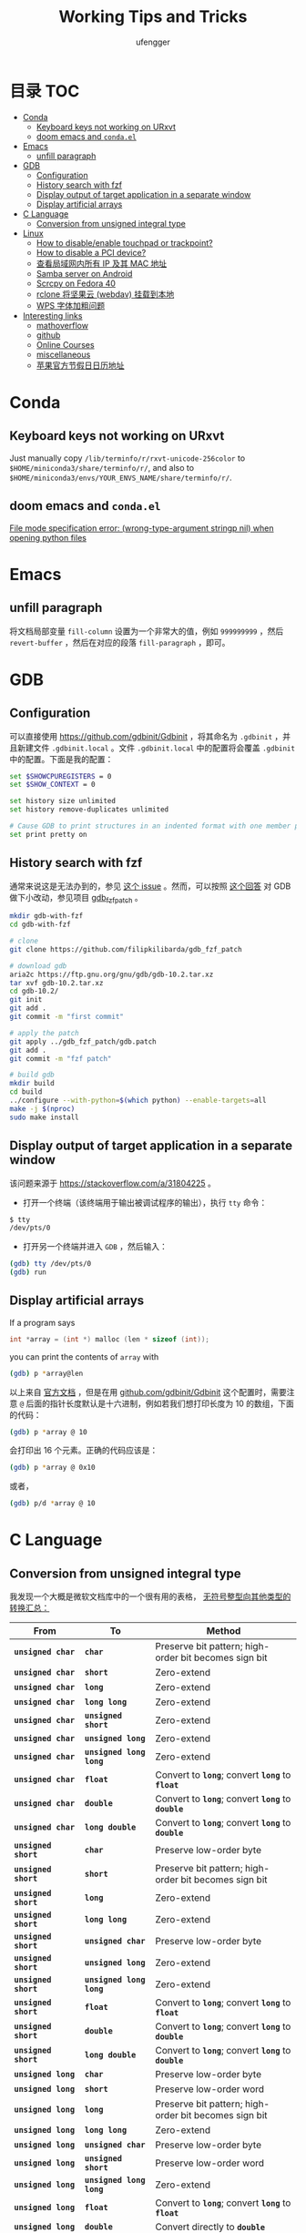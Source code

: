 #+TITLE: Working Tips and Tricks
#+AUTHOR: ufengger
* 目录                                                                  :TOC:
- [[#conda][Conda]]
  - [[#keyboard-keys-not-working-on-urxvt][Keyboard keys not working on URxvt]]
  - [[#doom-emacs-and-condael][doom emacs and ~conda.el~]]
- [[#emacs][Emacs]]
  - [[#unfill-paragraph][unfill paragraph]]
- [[#gdb][GDB]]
  - [[#configuration][Configuration]]
  - [[#history-search-with-fzf][History search with fzf]]
  - [[#display-output-of-target-application-in-a-separate-window][Display output of target application in a separate window]]
  - [[#display-artificial-arrays][Display artificial arrays]]
- [[#c-language][C Language]]
  - [[#conversion-from-unsigned-integral-type][Conversion from unsigned integral type]]
- [[#linux][Linux]]
  - [[#how-to-disableenable-touchpad-or-trackpoint][How to disable/enable touchpad or trackpoint?]]
  - [[#how-to-disable-a-pci-device][How to disable a PCI device?]]
  - [[#查看局域网内所有-ip-及其-mac-地址][查看局域网内所有 IP 及其 MAC 地址]]
  - [[#samba-server-on-android][Samba server on Android]]
  - [[#scrcpy-on-fedora-40][Scrcpy on Fedora 40]]
  - [[#rclone-将坚果云-webdav-挂载到本地][rclone 将坚果云 (webdav) 挂载到本地]]
  - [[#wps-字体加粗问题][WPS 字体加粗问题]]
- [[#interesting-links][Interesting links]]
  - [[#mathoverflow][mathoverflow]]
  - [[#github][github]]
  - [[#online-courses][Online Courses]]
  - [[#miscellaneous][miscellaneous]]
  - [[#苹果官方节假日日历地址][苹果官方节假日日历地址]]

* Conda

** Keyboard keys not working on URxvt

Just manually copy ~/lib/terminfo/r/rxvt-unicode-256color~ to
~$HOME/miniconda3/share/terminfo/r/~, and also to
~$HOME/miniconda3/envs/YOUR_ENVS_NAME/share/terminfo/r/~.

** doom emacs and ~conda.el~

[[https://github.com/doomemacs/doomemacs/issues/7283][File mode specification error: (wrong-type-argument stringp nil) when opening python files]]

* Emacs

** unfill paragraph

将文档局部变量 ~fill-column~ 设置为一个非常大的值，例如 ~999999999~ ，然后
~revert-buffer~ ，然后在对应的段落 ~fill-paragraph~ ，即可。

* GDB

** Configuration

可以直接使用 [[https://github.com/gdbinit/Gdbinit]] ，将其命名为 ~.gdbinit~ ，并且新建文件 ~.gdbinit.local~ 。文件 ~.gdbinit.local~ 中的配置将会覆盖 ~.gdbinit~ 中的配置。下面是我的配置：

#+begin_src bash
set $SHOWCPUREGISTERS = 0
set $SHOW_CONTEXT = 0

set history size unlimited
set history remove-duplicates unlimited

# Cause GDB to print structures in an indented format with one member per line
set print pretty on
#+end_src

** History search with fzf

通常来说这是无法办到的，参见 [[https://github.com/junegunn/fzf/issues/1516#issuecomment-472469010][这个 issue]] 。然而，可以按照 [[https://github.com/junegunn/fzf/issues/1516#issuecomment-711792764][这个回答]] 对 GDB 做下小改动，参见项目 [[https://github.com/filipkilibarda/gdb_fzf_patch][gdb_fzf_patch]] 。

#+begin_src bash
mkdir gdb-with-fzf
cd gdb-with-fzf

# clone
git clone https://github.com/filipkilibarda/gdb_fzf_patch

# download gdb
aria2c https://ftp.gnu.org/gnu/gdb/gdb-10.2.tar.xz
tar xvf gdb-10.2.tar.xz
cd gdb-10.2/
git init
git add .
git commit -m "first commit"

# apply the patch
git apply ../gdb_fzf_patch/gdb.patch
git add .
git commit -m "fzf patch"

# build gdb
mkdir build
cd build
../configure --with-python=$(which python) --enable-targets=all
make -j $(nproc)
sudo make install
#+end_src

** Display output of target application in a separate window

该问题来源于 [[https://stackoverflow.com/a/31804225]] 。

+ 打开一个终端（该终端用于输出被调试程序的输出），执行 ~tty~ 命令：
#+begin_src bash
$ tty
/dev/pts/0
#+end_src
+ 打开另一个终端并进入 ~GDB~ ，然后输入：
#+begin_src bash
(gdb) tty /dev/pts/0
(gdb) run
#+end_src

** Display artificial arrays

If a program says

#+begin_src c
int *array = (int *) malloc (len * sizeof (int));
#+end_src

you can print the contents of ~array~ with

#+begin_src bash
(gdb) p *array@len
#+end_src

以上来自 [[https://sourceware.org/gdb/current/onlinedocs/gdb/Arrays.html][官方文档]] ，但是在用 [[https://github.com/gdbinit/Gdbinit][github.com/gdbinit/Gdbinit]] 这个配置时，需要注意 ~@~ 后面的指针长度默认是十六进制，例如若我们想打印长度为 10 的数组，下面的代码：

#+begin_src bash
(gdb) p *array @ 10
#+end_src

会打印出 16 个元素。正确的代码应该是：

#+begin_src bash
(gdb) p *array @ 0x10
#+end_src

或者，

#+begin_src bash
(gdb) p/d *array @ 10
#+end_src

* C Language

** Conversion from unsigned integral type

我发现一个大概是微软文档库中的一个很有用的表格， [[https://github.com/MicrosoftDocs/cpp-docs/blob/main/docs/c-language/conversions-from-unsigned-integral-types.md][无符号整型向其他类型的转换汇总：]]

| From                   | To                     | Method                                                |
|------------------------+------------------------+-------------------------------------------------------|
| *=unsigned char=*      | *=char=*               | Preserve bit pattern; high-order bit becomes sign bit |
| *=unsigned char=*      | *=short=*              | Zero-extend                                           |
| *=unsigned char=*      | *=long=*               | Zero-extend                                           |
| *=unsigned char=*      | *=long long=*          | Zero-extend                                           |
| *=unsigned char=*      | *=unsigned short=*     | Zero-extend                                           |
| *=unsigned char=*      | *=unsigned long=*      | Zero-extend                                           |
| *=unsigned char=*      | *=unsigned long long=* | Zero-extend                                           |
| *=unsigned char=*      | *=float=*              | Convert to *=long=*; convert *=long=* to *=float=*    |
| *=unsigned char=*      | *=double=*             | Convert to *=long=*; convert *=long=* to *=double=*   |
| *=unsigned char=*      | *=long double=*        | Convert to *=long=*; convert *=long=* to *=double=*   |
| *=unsigned short=*     | *=char=*               | Preserve low-order byte                               |
| *=unsigned short=*     | *=short=*              | Preserve bit pattern; high-order bit becomes sign bit |
| *=unsigned short=*     | *=long=*               | Zero-extend                                           |
| *=unsigned short=*     | *=long long=*          | Zero-extend                                           |
| *=unsigned short=*     | *=unsigned char=*      | Preserve low-order byte                               |
| *=unsigned short=*     | *=unsigned long=*      | Zero-extend                                           |
| *=unsigned short=*     | *=unsigned long long=* | Zero-extend                                           |
| *=unsigned short=*     | *=float=*              | Convert to *=long=*; convert *=long=* to *=float=*    |
| *=unsigned short=*     | *=double=*             | Convert to *=long=*; convert *=long=* to *=double=*   |
| *=unsigned short=*     | *=long double=*        | Convert to *=long=*; convert *=long=* to *=double=*   |
| *=unsigned long=*      | *=char=*               | Preserve low-order byte                               |
| *=unsigned long=*      | *=short=*              | Preserve low-order word                               |
| *=unsigned long=*      | *=long=*               | Preserve bit pattern; high-order bit becomes sign bit |
| *=unsigned long=*      | *=long long=*          | Zero-extend                                           |
| *=unsigned long=*      | *=unsigned char=*      | Preserve low-order byte                               |
| *=unsigned long=*      | *=unsigned short=*     | Preserve low-order word                               |
| *=unsigned long=*      | *=unsigned long long=* | Zero-extend                                           |
| *=unsigned long=*      | *=float=*              | Convert to *=long=*; convert *=long=* to *=float=*    |
| *=unsigned long=*      | *=double=*             | Convert directly to *=double=*                        |
| *=unsigned long=*      | *=long double=*        | Convert to *=long=*; convert *=long=* to *=double=*   |
| *=unsigned long long=* | *=char=*               | Preserve low-order byte                               |
| *=unsigned long long=* | *=short=*              | Preserve low-order word                               |
| *=unsigned long long=* | *=long=*               | Preserve low-order dword                              |
| *=unsigned long long=* | *=long long=*          | Preserve bit pattern; high-order bit becomes sign bit |
| *=unsigned long long=* | *=unsigned char=*      | Preserve low-order byte                               |
| *=unsigned long long=* | *=unsigned short=*     | Preserve low-order word                               |
| *=unsigned long long=* | *=unsigned long=*      | Preserve low-order dword                              |
| *=unsigned long long=* | *=float=*              | Convert to *=long=*; convert *=long=* to *=float=*    |
| *=unsigned long long=* | *=double=*             | Convert directly to *=double=*                        |
| *=unsigned long long=* | *=long double=*        | Convert to *=long=*; convert *=long=* to *=double=*   |

* Linux
** How to disable/enable touchpad or trackpoint?
首先可以使用 ~xinput list~ 查看设备名称:

#+BEGIN_SRC bash
⎡ Virtual core pointer                    	id=2	[master pointer  (3)]
⎜   ↳ Virtual core XTEST pointer              	id=4	[slave  pointer  (2)]
⎜   ↳ ELAN067B:00 04F3:31F8 Mouse             	id=9	[slave  pointer  (2)]
⎜   ↳ ELAN067B:00 04F3:31F8 Touchpad          	id=10	[slave  pointer  (2)]
⎜   ↳ TPPS/2 Elan TrackPoint                  	id=14	[slave  pointer  (2)]
⎣ Virtual core keyboard                   	id=3	[master keyboard (2)]
    ↳ Virtual core XTEST keyboard             	id=5	[slave  keyboard (3)]
    ↳ Video Bus                               	id=6	[slave  keyboard (3)]
    ↳ Power Button                            	id=7	[slave  keyboard (3)]
    ↳ Sleep Button                            	id=8	[slave  keyboard (3)]
    ↳ Intel HID events                        	id=12	[slave  keyboard (3)]
    ↳ AT Translated Set 2 keyboard            	id=13	[slave  keyboard (3)]
    ↳ ThinkPad Extra Buttons                  	id=15	[slave  keyboard (3)]
    ↳ sof-hda-dsp Headphone                   	id=11	[slave  keyboard (3)]
#+END_SRC

然后：

#+BEGIN_SRC bash
xinput disable "ELAN067B:00 04F3:31F8 Touchpad"
xinput disable "TPPS/2 Elan TrackPoint"
#+END_SRC

也可以将笔记本电脑的键盘关闭：

#+BEGIN_SRC bash
xinput float 13
#+END_SRC

其中 ~13~ 是 ~AT Translated Set 2 keyboard~ 的 ID。

重新开启：

#+BEGIN_SRC bash
xinput reattach 13 3
#+END_SRC

** How to disable a PCI device?

例如我想禁用无线网卡，则首先用 ~lspci | grep -i wifi~ 查询其 PCI 地址：

#+BEGIN_SRC bash
00:14.3 Network controller: Intel Corporation Alder Lake-P PCH CNVi WiFi (rev 01)
#+END_SRC

然后编写 ~udev rules~ 文件：

#+BEGIN_SRC bash
ACTION=="add", KERNEL=="0000:00:14.3", SUBSYSTEM=="pci", RUN+="/bin/sh -c 'echo 1 > /sys/bus/pci/devices/0000:00:14.3/remove'"
#+END_SRC

将其命名为 ~/etc/udev/rules.d/10-wireless-card.rules~ 即可。

** 查看局域网内所有 IP 及其 MAC 地址

#+BEGIN_SRC bash
sudo arp-scan -I wlan0 -l
#+END_SRC

** Samba server on Android

*** Installation

#+BEGIN_SRC bash
apt install samba
#+END_SRC

*** Configuration

#+BEGIN_SRC bash
[global]
server min protocol = NT1
workgroup = WORKGROUP
security = user

[shared_folder]
path = /data/data/com.termux/files/home/public
public = yes
writable = yes
guest ok = yes
#+END_SRC

*** Start

#+BEGIN_SRC bash
smbd -p 34172 -D
#+END_SRC

** Scrcpy on Fedora 40

#+BEGIN_SRC bash
adb kill-server
sudo adb start-server
scrcpy
#+END_SRC

Wireless Scrcpy:

#+BEGIN_SRC bash
adb tcpip 5555
scrcpy --tipip
#+END_SRC

** rclone 将坚果云 (webdav) 挂载到本地

首先 ~rclone config~ 添加远程连接, ~webdav~ 的 ~url~ 为
https://dav/jianguoyun.com/dav, 名称 ~$REMOTE_NAME~ 可以随便起，例如：
~jianguoyun~ 。

然后运行下面的命令：

#+BEGIN_SRC bash
rclone mount $REMOTE_NAME:$YOUR_REMOTE_PATH $YOUR_LOCAL_PATH --vfs-cache-mode writes &
#+END_SRC

** WPS 字体加粗问题

问题描述见 [[https://bbs.wps.cn/topic/3137][WPS for Linux字体加粗问题]] 。
解决办法：

1. 下载低版本的 ~libfreetype~ ([[https://kojipkgs.fedoraproject.org//packages/freetype/2.13.0/1.fc39/x86_64/freetype-2.13.0-1.fc39.x86_64.rpm][freetype-2.13.0-1.fc39.x86_64.rpm]])
2. 解压 (~rpm2cpio freetype-2.13.0-1.fc39.x86_64.rpm | cpio -idmv~) 后，将 ~libfreetype.so.6.19.0~ 复制到 ~/opt/kingsoft/wps-office/office6/~
3. 然后 ~cd /opt/kingsoft/wps-office/office6/ && sudo ln -s libfreetype.so.6.19.0 libfreetype.so.6~

* Interesting links

** mathoverflow

- [[https://mathoverflow.net/q/94742][Examples of interesting false proofs]]

- [[https://mathoverflow.net/q/281447][Mathematical games interesting to both you and a 5+-year-old child]]

- [[https://mathoverflow.net/q/362326][Why do bees create hexagonal cells ? (Mathematical reasons)]]

- [[https://mathoverflow.net/q/338607][Why doesn't mathematics collapse even though humans quite often make mistakes in their proofs?]]

- [[https://mathoverflow.net/q/5892][What is convolution intuitively?]]

- [[https://mathoverflow.net/q/10014][Applications of the Chinese remainder theorem]]

- [[https://mathoverflow.net/q/65729][What are "perfectoid spaces"?]]

- [[https://mathoverflow.net/q/410798][Ideas for introducing Galois theory to advanced high school students]]

- [[https://mathoverflow.net/q/13526][Geometric interpretation of trace]]

- [[https://mathoverflow.net/questions/10014/applications-of-the-chinese-remainder-theorem][Applications of the Chinese remainder theorem]]

- [[https://mathoverflow.net/q/9754][Magic trick based on deep mathematics]]

- [[https://mathoverflow.net/q/463937][What mathematical problems can be attacked using DeepMind's recent mathematical breakthroughs?]]

- [[https://mathoverflow.net/q/366070][What are the benefits of writing vector inner products as ⟨u,v⟩ as opposed to uTv?]]

- [[https://mathoverflow.net/q/38639][Thinking and Explaining]]

- [[https://mathoverflow.net/q/13638][Which popular games are the most mathematical?]]

** github

- [[https://github.com/kkkgo/KMS_VL_ALL][KMS_VL_ALL - Smart Activation Script]]

** Online Courses

- [[http://cs.brown.edu/courses/csci2420/lectures/][Brown CS242: Probabilistic Graphical Models]]

- [[https://canvas.eee.uci.edu/courses/45797/assignments/syllabus][UCI CS274B: Learning in Graphical Models]]

- [[https://canvas.eee.uci.edu/courses/45799/assignments/syllabus][UCI CS275P: Statistical Learning & Graphical Models]]

- [[https://canvas.eee.uci.edu/courses/38392/assignments/syllabus][UCI CS177: Applications of Probability in Computer Science]]

** miscellaneous

- [[http://www.georgehart.com/bagel/bagel.html][Mathematically Correct Breakfast: How to Slice a Bagel into Two Linked Halves]]

** 苹果官方节假日日历地址

webcal://p10-calendars.icloud.com/holiday/CN_zh.ics
